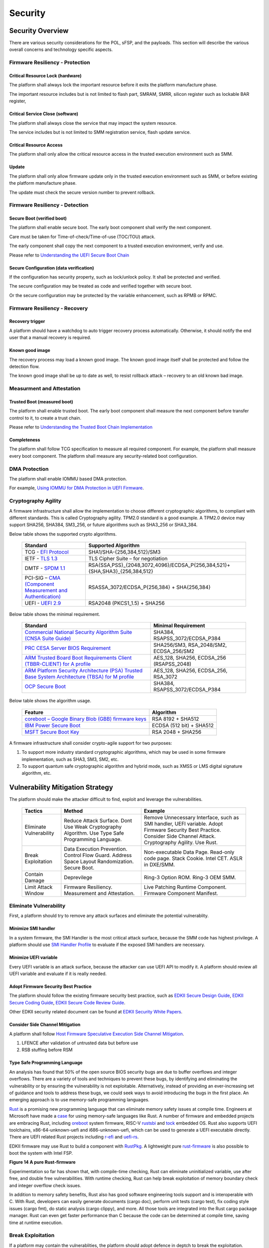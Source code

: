 .. _security:

Security 
========

Security Overview
-----------------

There are various security considerations for the POL, sFSP, and the
payloads. This section will describe the various overall concerns and
technology specific aspects.

Firmware Resiliency - Protection
~~~~~~~~~~~~~~~~~~~~~~~~~~~~~~~~

Critical Resource Lock (hardware)
^^^^^^^^^^^^^^^^^^^^^^^^^^^^^^^^^

The platform shall always lock the important resource before it exits
the platform manufacture phase.

The important resource includes but is not limited to flash part, SMRAM,
SMRR, silicon register such as lockable BAR register,

Critical Service Close (software)
^^^^^^^^^^^^^^^^^^^^^^^^^^^^^^^^^

The platform shall always close the service that may impact the system
resource.

The service includes but is not limited to SMM registration service,
flash update service.

Critical Resource Access
^^^^^^^^^^^^^^^^^^^^^^^^

The platform shall only allow the critical resource access in the
trusted execution environment such as SMM.

.. _update-1:

Update
^^^^^^

The platform shall only allow firmware update only in the trusted
execution environment such as SMM, or before existing the platform
manufacture phase.

The update must check the secure version number to prevent rollback.

Firmware Resiliency - Detection
~~~~~~~~~~~~~~~~~~~~~~~~~~~~~~~

Secure Boot (verified boot)
^^^^^^^^^^^^^^^^^^^^^^^^^^^

The platform shall enable secure boot. The early boot component shall
verify the next component.

Care must be taken for Time-of-check/Time-of-use (TOC/TOU) attack.

The early component shall copy the next component to a trusted execution
environment, verify and use.

Please refer to `Understanding the UEFI Secure Boot Chain <https://tianocore-docs.github.io/Understanding_UEFI_Secure_Boot_Chain/draft/>`_

Secure Configuration (data verification)
^^^^^^^^^^^^^^^^^^^^^^^^^^^^^^^^^^^^^^^^

If the configuration has security property, such as lock/unlock policy.
It shall be protected and verified.

The secure configuration may be treated as code and verified together
with secure boot.

Or the secure configuration may be protected by the variable
enhancement, such as RPMB or RPMC.

Firmware Resiliency - Recovery
~~~~~~~~~~~~~~~~~~~~~~~~~~~~~~

Recovery trigger
^^^^^^^^^^^^^^^^

A platform should have a watchdog to auto trigger recovery process
automatically. Otherwise, it should notify the end user that a manual
recovery is required.

Known good image
^^^^^^^^^^^^^^^^

The recovery process may load a known good image. The known good image
itself shall be protected and follow the detection flow.

The known good image shall be up to date as well, to resist rollback
attack – recovery to an old known bad image.

Measurment and Attestation
~~~~~~~~~~~~~~~~~~~~~~~~~~

Trusted Boot (measured boot)
^^^^^^^^^^^^^^^^^^^^^^^^^^^^

The platform shall enable trusted boot. The early boot component shall
measure the next component before transfer control to it, to create a
trust chain.

Please refer to `Understanding the Trusted Boot Chain Implementation <https://tianocore-docs.github.io/edk2-TrustedBootChain/release-1.00/edk2-TrustedBootChain-release-1.00.pdf>`_

Completeness
^^^^^^^^^^^^

The platform shall follow TCG specification to measure all required
component. For example, the platform shall measure every boot component.
The platform shall measure any security-related boot configuration.

DMA Protection
~~~~~~~~~~~~~~

The platform shall enable IOMMU based DMA protection.

For example, `Using IOMMU for DMA Protection in UEFI Firmware <https://software.intel.com/sites/default/files/managed/8d/88/intel-whitepaper-using-iommu-for-dma-protection-in-uefi.pdf>`_.

Cryptography Agility
~~~~~~~~~~~~~~~~~~~~

A firmware infrastructure shall allow the implementation to choose different cryptographic algorithms, to compliant with different standards. This is called Cryptography agility.
TPM2.0 standard is a good example. A TPM2.0 device may support SHA256, SHA384, SM3_256, or future algorithms such as SHA3_256 or SHA3_384.

Below table shows the supported crypto algorithms.

     .. list-table::
        :widths: auto
        :header-rows: 1
        
        * - Standard
          - Supported Algorithm
        * - TCG - `EFI Protocol <https://trustedcomputinggroup.org/resource/tcg-efi-protocol-specification/>`_
          - SHA1/SHA-{256,384,512}/SM3
        * - IETF - `TLS 1.3 <https://datatracker.ietf.org/doc/rfc8446/>`_
          - TLS Cipher Suite – for negotiation
        * - DMTF - `SPDM 1.1 <https://www.dmtf.org/sites/default/files/standards/documents/DSP0274_1.1.1.pdf>`_
          - RSA{SSA,PSS}_{2048,3072,4096}/ECDSA_P{256,384,521}+{SHA,SHA3}_{256,384,512}
        * - PCI-SIG – `CMA (Component Measurement and Authentication) <https://pcisig.com/specifications>`_
          - RSASSA_3072/ECDSA_P{256,384} + SHA{256,384}
        * - UEFI - `UEFI 2.9 <https://uefi.org/sites/default/files/resources/UEFI_Spec_2_9_2021_03_18.pdf>`_
          - RSA2048 (PKCS1_1.5) + SHA256

Below table shows the minimal requirement.

     .. list-table::
        :widths: auto
        :header-rows: 1
        
        * - Standard
          - Minimal Requirement
        * - `Commercial National Security Algorithm Suite (CNSA Suite Guide) <https://apps.nsa.gov/iaarchive/programs/iad-initiatives/cnsa-suite.cfm>`_
          - SHA384, RSAPSS_3072/ECDSA_P384
        * - `PRC CESA Server BIOS Requirement <https://www.cesa.cn/news.aspx?id=bgHZbw0110I=&t=%E9%80%9A%E7%9F%A5%E5%85%AC%E5%91%8A>`_
          - SHA256/SM3, RSA_2048/SM2, ECDSA_256/SM2
        * - `ARM Trusted Board Boot Requirements Client (TBBR-CLIENT) for A profile <https://developer.arm.com/documentation/den0006/latest>`_
          - AES_128, SHA256, ECDSA_256 (RSAPSS_2048)
        * - `ARM Platform Security Architecture (PSA) Trusted Base System Architecture (TBSA) for M profile <https://developer.arm.com/-/media/Arm%20Developer%20Community/PDF/PSA/DEN0083_PSA_TBSA-M_1.0-bet2.pdf?revision=95776bd7-b790-48f0-bb18-ee064fb381ad>`_
          - AES_128, SHA256, ECDSA_256, RSA_3072
        * - `OCP Secure Boot <https://docs.google.com/document/d/1Se1Dd-raIZhl_xV3MnECeuu_I0nF-keg4kqXyK4k4Wc/edit#heading=h.5z2d7x9gbhk0>`_
          - SHA384, RSAPSS_3072/ECDSA_P384

Below table shows the algorithm usage.

     .. list-table::
        :widths: auto
        :header-rows: 1
        
        * - Feature
          - Algorithm
        * - `coreboot – Google Binary Blob (GBB) firmware keys <https://link.springer.com/chapter/10.1007/978-1-4842-0070-4_5>`_
          - RSA 8192 + SHA512
        * - `IBM Power Secure Boot <https://developer.ibm.com/technologies/linux/articles/protect-system-firmware-openpower/>`_
          - ECDSA (512 bit) + SHA512
        * - `MSFT Secure Boot Key <https://docs.microsoft.com/en-us/windows-hardware/manufacture/desktop/windows-secure-boot-key-creation-and-management-guidance#12-public-key-cryptography>`_
          - RSA 2048 + SHA256


A firmware infrastructure shall consider crypto-agile support for two purposes:

1. To support more industry standard cryptographic algorithms, which may be used in some firmware implementation, such as SHA3, SM3, SM2, etc.
2. To support quantum safe cryptographic algorithm and hybrid mode, such as XMSS or LMS digital signature algorithm, etc.


Vulnerability Mitigation Strategy
---------------------------------

The platform should make the attacker difficult to find, exploit and leverage the vulnerabilities.

     .. list-table::
        :widths: auto
        :header-rows: 1
        
        * - Tactics
          - Method
          - Example
        * - Eliminate Vulnerability 
          - Reduce Attack Surface. Dont Use Weak Cryptography Algorithm. Use Type Safe Programming Language.
          - Remove Unnecessary Interface, such as SMI handler, UEFI variable. Adopt Firmware Security Best Practice. Consider Side Channel Attack. Cryptography Agility. Use Rust.
        * - Break Exploitation
          - Data Execution Prevention. Control Flow Guard. Address Space Layout Randomization. Secure Boot.
          - Non-executable Data Page. Read-only code page. Stack Cookie. Intel CET. ASLR in DXE/SMM.
        * - Contain Damage
          - Deprevilege
          - Ring-3 Option ROM. Ring-3 OEM SMM.
        * - Limit Attack Window
          - Firmware Resiliency. Measurement and Attestation.
          - Live Patching Runtime Component. Firmware Component Manifest.

Eliminate Vulnerability
~~~~~~~~~~~~~~~~~~~~~~~

First, a platform should try to remove any attack surfaces and eliminate the potential vulnerablity.

Minimize SMI handler
^^^^^^^^^^^^^^^^^^^^

In a system firmware, the SMI Handler is the most critical attack surface, because the SMM code has highest privilege. A platform should use `SMI Handler Profile <https://github.com/tianocore/tianocore.github.io/wiki/SMI-handler-profile-feature>`_ to evaluate if the exposed SMI handlers are necessary.

Minimize UEFI variable
^^^^^^^^^^^^^^^^^^^^^^

Every UEFI variable is an attack surface, because the attacker can use UEFI API to modify it. A platform should review all UEFI variable and evaluate if it is really needed.


Adopt Firmware Security Best Practice
^^^^^^^^^^^^^^^^^^^^^^^^^^^^^^^^^^^^^

The platform should follow the existing firmware security best practice, such as `EDKII Secure Design Guide <https://github.com/tianocore-docs/Docs/raw/master/White_Papers/A_Tour_Beyond_BIOS_Security_Design_Guide_in_EDK_II.pdf>`_, `EDKII Secure Coding Guide <https://tianocore-docs.github.io/EDK_II_Secure_Coding_Guide/draft/>`_, `EDKII Secure Code Review Guide <https://tianocore-docs.github.io/EDK_II_Secure_Code_Review_Guide/draft/>`_.

Other EDKII security related document can be found at `EDKII Security White Papers <https://github.com/tianocore/tianocore.github.io/wiki/EDK-II-Security-White-Papers>`_.

Consider Side Channel Mitigation
^^^^^^^^^^^^^^^^^^^^^^^^^^^^^^^^

A platform shall follow `Host Firmware Speculative Execution Side Channel Mitigation <https://www.intel.com/content/www/us/en/developer/articles/technical/software-security-guidance/technical-documentation/host-firmware-speculative-side-channel-mitigation.html>`_.

1. LFENCE after validation of untrusted data but before use
2. RSB stuffing before RSM

Type Safe Programming Language
^^^^^^^^^^^^^^^^^^^^^^^^^^^^^^

An analysis has found that 50% of the open source BIOS security bugs are due to buffer overflows and integer overflows. There are a variety of tools and techniques to prevent these bugs, by identifying and eliminating the vulnerability or by ensuring the vulnerability is not exploitable. Alternatively, instead of providing an ever-increasing set of guidance and tools to address these bugs, we could seek ways to avoid introducing the bugs in the first place.  An emerging approach is to use memory-safe programming languages.  

`Rust <https://www.rust-lang.org/>`_ is a promising new programming language that can eliminate memory safety issues at compile time. Engineers at Microsoft have made a `case <https://msrc-blog.microsoft.com/2019/07/16/a-proactive-approach-to-more-secure-code/>`_ for using memory-safe languages like Rust. A number of firmware and embedded projects are embracing Rust, including `oreboot <https://github.com/oreboot/oreboot>`_ system firmware, RISC-V `rustsbi <https://github.com/rustsbi/rustsbi>`_ and `tock <https://github.com/tock/tock>`_ embedded OS. Rust also supports UEFI toolchains, x86-64-unknown-uefi and i686-unknown-uefi, which can be used to generate a UEFI executable directly. There are UEFI related Rust projects including `r-efi <https://github.com/r-efi/r-efi>`_ and `uefi-rs <https://github.com/rust-osdev/uefi-rs>`_. 

EDKII firmware may use Rust to build a component with `RustPkg <https://github.com/jyao1/edk2/tree/edkii-rust/RustPkg>`_. A lightweight pure `rust-firmware <https://github.com/jyao1/rust-firmware>`_ is also possible to boot the system with Intel FSP.

.. image:: images/image7.png
   :width: 5in
   :height: 2.8125in

**Figure 14 A pure Rust-firmware**

Experimentation so far has shown that, with compile-time checking, Rust can eliminate uninitialized variable, use after free, and double free vulnerabilities.  With runtime checking, Rust can help break exploitation of memory boundary check and integer overflow check issues.

In addition to memory safety benefits, Rust also has good software engineering tools support and is interoperable with C.  With Rust, developers can easily generate documents (cargo doc), perform unit tests (cargo test), fix coding style issues (cargo fmt), do static analysis (cargo clippy), and more.  All those tools are integrated into the Rust cargo package manager. Rust can even get faster performance than C because the code can be determined at compile time, saving time at runtime execution.

Break Exploitation
~~~~~~~~~~~~~~~~~~

If a platform may contain the vulnerablities, the platform should adopt defence in deptch to break the exploitation. `Memory Protection in UEFI BIOS <https://edk2-docs.gitbook.io/a-tour-beyond-bios-memory-protection-in-uefi-bios>`_, `Mitigate Buffer Overflow in UEFI <https://tianocore-docs.github.io/ATBB-Mitigate_Buffer_Overflow_in_UEFI/draft/>`_, `Secure SMM Communication <https://github.com/tianocore-docs/Docs/raw/master/White_Papers/A_Tour_Beyond_BIOS_Secure_SMM_Communication.pdf>`_, and `CET in SMM <https://github.com/tianocore/tianocore.github.io/wiki/CET-in-SMM>`_ provides guideline on how to mitigate those threats.

Data Execution Prevention (DEP)
^^^^^^^^^^^^^^^^^^^^^^^^^^^^^^^

A platform should set data memory to be non-executable and code memory to be read-only. As such, the data page (including stack, heap, global data, and usable memory) cannot be executed. It is an efficient way to prevent code injection.

Control Flow Guard (CFG)
^^^^^^^^^^^^^^^^^^^^^^^^

Control flow attack is feasiable even if the DEP is enabled. A platform may enable compiler feature (stack cookie) or use the CPU feature such as Intel Control Flow Enforcement Technology (CET) to guard the control flow.

Address Space Layout Randomization (ASLR)
^^^^^^^^^^^^^^^^^^^^^^^^^^^^^^^^^^^^^^^^^

ASLR is makes it more difficult for an attacker to predict target addresses even if there is vulnerability in the program. The randomization technology can include shuffling, most likely for the image, or shifting, most likely for the data.

Contain Damage
~~~~~~~~~~~~~~

If a platform does not have an efficient way to break the exploitation, the platform may consider to limit the damage in a small scope.

Deprevilege Execution
^^^^^^^^^^^^^^^^^^^^^

By default, the system firwmare execution environment is in ring-0. Platform may run untrusted component in a deprevileged environment ring-3.

For example, the UEFI firmware can run 3rd party option ROM in ring-3, a small SMM CPU code can run the OEM SMM driver in ring-3, etc.

If the vulnerabilities in option ROM or OEM SMM code are exploited, the damage will only be in the ring-3 component and will not impact the system.

Limit Attack Window
~~~~~~~~~~~~~~~~~~~

If a platform really has vulnerablity escaping from all defense and impact the system, we need patch it platform in time.

Live Patching
^^^^^^^^^^^^^^

Live patching is trend in the industry. For example, Linux kernel implemented live patching of a running kernel.

The system firmware may consider using similar mechanims to patch the runtime component if there is.

Firmware Component Manifest
^^^^^^^^^^^^^^^^^^^^^^^^^^^

Before a firmware patch is deployed, an adiminstrator may need to know how many systems are impacted.

A platform may include many firmware components, which are from different sources. Now we need a way to collect those information. We define 2 category of firmwares in below table

     .. list-table::
        :widths: auto
        :header-rows: 1
        
        * - Type
          - Sub-Type
          - Loader (Loaded/Measured/Authenticated by)
          - Location (Loaded from)
          - Execution Environment (Executed in)
          - Example
        * - Type-I
          - I-A
          - Host
          - System Firmware
          - Host
          - BIOS, Intel FSP, CPU Microcode
        * - Type-I
          - I-B
          - Host
          - Peripheral Device
          - Host
          - PCI Option ROM
        * - Type-II
          - II-A
          - Non-Host
          - Non-Host Firmware
          - Non-Host
          - BMC, EC, Intel CSME
        * - Type-II
          - II-B
          - Peripheral Device
          - Peripheral Device
          - Peripheral Device
          - NIC, NVMe, Graphic Card

We define 2 types of firmwares:

 * Type-I firmware indicates the firmware loaded, measured, authenticated in host environment.
    * Type-I-A indicates the one loaded from system firmware location, such as BIOS, FSP, CPU Microcode.
    * Type-I-B indicates the one loaded from peripheral device, such as PCI option ROM.
 * Type-II firmware indicates the firmware loaded, measured, authenticated not in host environment.
    * Type-II-A indicates the one loaded from non-host firmware location, such as BMC, EC, Intel CSME.
    * Type-II-B indicates the one loaded from peripheral device, such as NIC, NVMe, Graphic Card.

For Type-I firmware, the component provider may provide a reference integrity manifest (RIM) for this specific component. For example, Intel `FSP 2.x measurement and attesation <https://cdrdv2.intel.com/v1/dl/getContent/644001>`_ defines a mechanism to report FSP manifest according to TCG `PC Client Reference Integrity Manifest Specification <https://trustedcomputinggroup.org/resource/tcg-pc-client-reference-integrity-manifest-specification/>`_. The RIM format could be `SWID <https://csrc.nist.gov/projects/software-identification-swid/guidelines>`_ or `CoSWID <https://datatracker.ietf.org/doc/draft-ietf-sacm-coswid/>`_.

At runtime, the system firmware records a specific component measurement entry, then the verifier can compare the measurement in the event log with the reference value in the RIM. Figure 15 shows the Type-I firmware component RIM concept.

.. image:: images/image20.png
   :width: 5in
   :height: 2.8125in

**Figure 15 Component Manifest for Type-I Firmware**

For Type-II firmware, the component provider may provide a device firmware manifest. The RIM format could be `CoMID <https://datatracker.ietf.org/doc/draft-birkholz-rats-corim/>`_

At runtime, the system firmware may use a standard way - `SPDM <https://www.dmtf.org/dsp/DSP0274>`_ protocol - to obtain the measurement from the device and put it into TPM PCR according to TCG `PC Client Specific Platform Firmware Profile Specification <https://trustedcomputinggroup.org/resource/pc-client-specific-platform-firmware-profile-specification/>`_. The verifier can get the runtime value from the TCG event log and compare it with the reference value in the device RIM. Figure 16 shows the Type-II firmware component RIM concept.

.. image:: images/image21.png
   :width: 5in
   :height: 2.8125in

**Figure 16 Component Manifest for Type II Firmware**

A platform should have a way to report a list of manifest and collect the runtime firmware measurement. As such, we can know the detailed firmware component information on a given platform.

